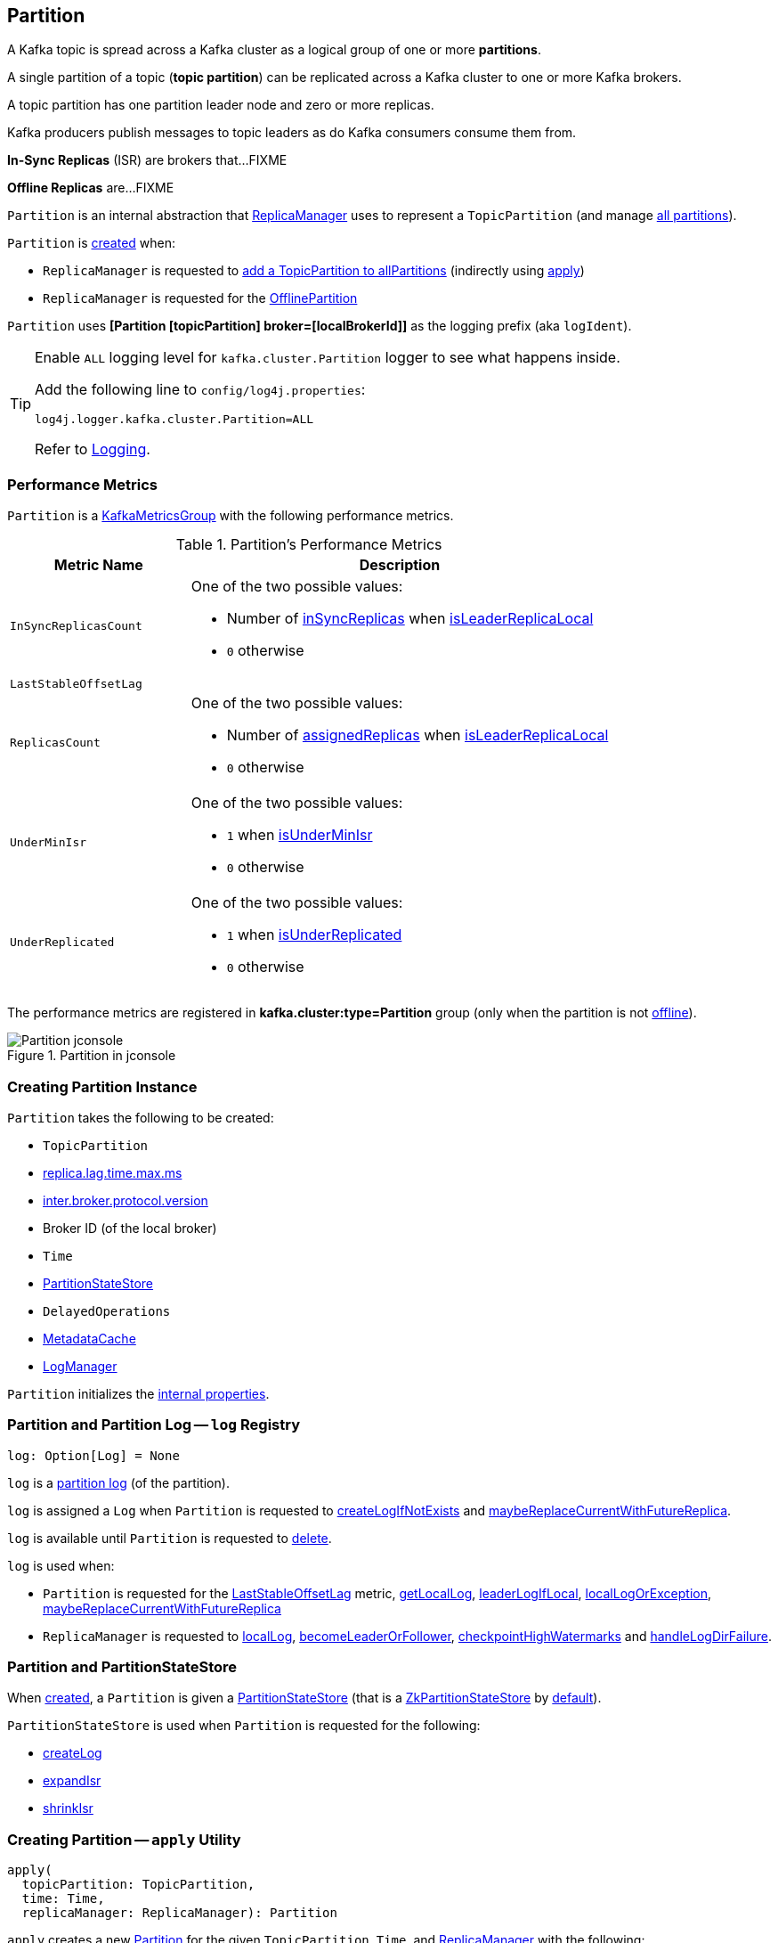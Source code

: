 == [[Partition]] Partition

A Kafka topic is spread across a Kafka cluster as a logical group of one or more *partitions*.

A single partition of a topic (*topic partition*) can be replicated across a Kafka cluster to one or more Kafka brokers.

A topic partition has one partition leader node and zero or more replicas.

Kafka producers publish messages to topic leaders as do Kafka consumers consume them from.

*In-Sync Replicas* (ISR) are brokers that...FIXME

*Offline Replicas* are...FIXME

`Partition` is an internal abstraction that <<kafka-server-ReplicaManager.adoc#, ReplicaManager>> uses to represent a `TopicPartition` (and manage <<kafka-server-ReplicaManager.adoc#allPartitions, all partitions>>).

`Partition` is <<creating-instance, created>> when:

* `ReplicaManager` is requested to <<kafka-server-ReplicaManager.adoc#allPartitions, add a TopicPartition to allPartitions>> (indirectly using <<apply, apply>>)

* `ReplicaManager` is requested for the <<kafka-server-ReplicaManager.adoc#OfflinePartition, OfflinePartition>>

[[logIdent]]
`Partition` uses *[Partition [topicPartition] broker=[localBrokerId]]* as the logging prefix (aka `logIdent`).

[[logging]]
[TIP]
====
Enable `ALL` logging level for `kafka.cluster.Partition` logger to see what happens inside.

Add the following line to `config/log4j.properties`:

```
log4j.logger.kafka.cluster.Partition=ALL
```

Refer to link:kafka-logging.adoc[Logging].
====

=== [[KafkaMetricsGroup]][[metrics]] Performance Metrics

`Partition` is a <<kafka-metrics-KafkaMetricsGroup.adoc#, KafkaMetricsGroup>> with the following performance metrics.

.Partition's Performance Metrics
[cols="30m,70",options="header",width="100%"]
|===
| Metric Name
| Description

| InSyncReplicasCount
a| [[InSyncReplicasCount]]

One of the two possible values:

* Number of <<inSyncReplicas, inSyncReplicas>> when <<isLeaderReplicaLocal, isLeaderReplicaLocal>>

* `0` otherwise

| LastStableOffsetLag
a| [[LastStableOffsetLag]]

| ReplicasCount
a| [[ReplicasCount]]

One of the two possible values:

* Number of <<assignedReplicas, assignedReplicas>> when <<isLeaderReplicaLocal, isLeaderReplicaLocal>>

* `0` otherwise

| UnderMinIsr
a| [[UnderMinIsr]]

One of the two possible values:

* `1` when <<isUnderMinIsr, isUnderMinIsr>>

* `0` otherwise

| UnderReplicated
a| [[UnderReplicated]]

One of the two possible values:

* `1` when <<isUnderReplicated, isUnderReplicated>>

* `0` otherwise

|===

The performance metrics are registered in *kafka.cluster:type=Partition* group (only when the partition is not <<isOffline, offline>>).

.Partition in jconsole
image::images/Partition-jconsole.png[align="center"]

=== [[creating-instance]] Creating Partition Instance

`Partition` takes the following to be created:

* [[topicPartition]] `TopicPartition`
* [[replicaLagTimeMaxMs]] link:kafka-properties.adoc#replica.lag.time.max.ms[replica.lag.time.max.ms]
* [[interBrokerProtocolVersion]] link:kafka-properties.adoc#inter.broker.protocol.version[inter.broker.protocol.version]
* [[localBrokerId]] Broker ID (of the local broker)
* [[time]] `Time`
* [[stateStore]] <<PartitionStateStore, PartitionStateStore>>
* [[delayedOperations]] `DelayedOperations`
* [[metadataCache]] link:kafka-server-MetadataCache.adoc[MetadataCache]
* [[logManager]] link:kafka-log-LogManager.adoc[LogManager]

`Partition` initializes the <<internal-properties, internal properties>>.

=== [[log]] Partition and Partition Log -- `log` Registry

[source, scala]
----
log: Option[Log] = None
----

`log` is a link:kafka-log-Log.adoc[partition log] (of the partition).

`log` is assigned a `Log` when `Partition` is requested to <<createLogIfNotExists, createLogIfNotExists>> and <<maybeReplaceCurrentWithFutureReplica, maybeReplaceCurrentWithFutureReplica>>.

`log` is available until `Partition` is requested to <<delete, delete>>.

`log` is used when:

* `Partition` is requested for the <<LastStableOffsetLag, LastStableOffsetLag>> metric, <<getLocalLog, getLocalLog>>, <<leaderLogIfLocal, leaderLogIfLocal>>, <<localLogOrException, localLogOrException>>, <<maybeReplaceCurrentWithFutureReplica, maybeReplaceCurrentWithFutureReplica>>

* `ReplicaManager` is requested to link:kafka-server-ReplicaManager.adoc#localLog[localLog], link:kafka-server-ReplicaManager.adoc#becomeLeaderOrFollower[becomeLeaderOrFollower], link:kafka-server-ReplicaManager.adoc#checkpointHighWatermarks[checkpointHighWatermarks] and link:kafka-server-ReplicaManager.adoc#handleLogDirFailure[handleLogDirFailure].

=== [[PartitionStateStore]] Partition and PartitionStateStore

When <<creating-instance, created>>, a `Partition` is given a <<stateStore, PartitionStateStore>> (that is a link:kafka-cluster-ZkPartitionStateStore.adoc[ZkPartitionStateStore] by <<apply, default>>).

`PartitionStateStore` is used when `Partition` is requested for the following:

* <<createLog, createLog>>

* <<expandIsr, expandIsr>>

* <<shrinkIsr, shrinkIsr>>

=== [[apply]] Creating Partition -- `apply` Utility

[source, scala]
----
apply(
  topicPartition: TopicPartition,
  time: Time,
  replicaManager: ReplicaManager): Partition
----

`apply` creates a new <<creating-instance, Partition>> for the given `TopicPartition`, `Time`, and <<kafka-server-ReplicaManager.adoc#, ReplicaManager>> with the following:

* Creates a new `ZkPartitionStateStore` for the given `TopicPartition` and <<kafka-server-ReplicaManager.adoc#, ReplicaManager>>

* Creates a new `DelayedOperations` for the given `TopicPartition` and <<kafka-server-ReplicaManager.adoc#, ReplicaManager>>

* Uses link:kafka-properties.adoc#replica.lag.time.max.ms[replica.lag.time.max.ms] and link:kafka-properties.adoc#inter.broker.protocol.version[inter.broker.protocol.version] configuration properties.

NOTE: `apply` is used when `ReplicaManager` is requested to link:kafka-server-ReplicaManager.adoc#allPartitions[add a partition to allPartitions Registry].

=== [[maybeExpandIsr]] `maybeExpandIsr` Method

[source, scala]
----
maybeExpandIsr(
  replicaId: Int,
  logReadResult: LogReadResult): Boolean
----

`maybeExpandIsr`...FIXME

NOTE: `maybeExpandIsr` is used exclusively when `Partition` is requested to <<updateFollowerFetchState, updateFollowerFetchState>>.

=== [[updateFollowerFetchState]] `updateFollowerFetchState` Method

[source, scala]
----
updateFollowerFetchState(
  followerId: Int,
  followerFetchOffsetMetadata: LogOffsetMetadata,
  followerStartOffset: Long,
  followerFetchTimeMs: Long,
  leaderEndOffset: Long,
  lastSentHighwatermark: Long): Boolean
----

`updateFollowerFetchState`...FIXME

NOTE: `updateFollowerFetchState` is used when `ReplicaManager` is requested to link:kafka-server-ReplicaManager.adoc#updateFollowerFetchState[updateFollowerFetchState].

=== [[maybeShrinkIsr]] `maybeShrinkIsr` Method

[source, scala]
----
maybeShrinkIsr(
  replicaMaxLagTimeMs: Long): Unit
----

`maybeShrinkIsr` requests the <<localLogOrException, Log>> for the link:kafka-log-Log.adoc#logEndOffset[logEndOffset].

`maybeShrinkIsr` <<isFollowerOutOfSync, isFollowerOutOfSync>> for every <<inSyncReplicaIds, inSyncReplicaIds>> (without the <<localBrokerId, local broker ID>>).

NOTE: `maybeShrinkIsr` is used when `ReplicaManager` is requested to link:kafka-server-ReplicaManager.adoc#maybeShrinkIsr[maybeShrinkIsr].

=== [[updateReplicaLogReadResult]] `updateReplicaLogReadResult` Method

[source, scala]
----
updateReplicaLogReadResult(replica: Replica, logReadResult: LogReadResult): Boolean
----

`updateReplicaLogReadResult`...FIXME

NOTE: `updateReplicaLogReadResult` is used exclusively when `ReplicaManager` link:kafka-server-ReplicaManager.adoc#updateFollowerLogReadResults[updateFollowerLogReadResults].

=== [[updateIsr]] `updateIsr` Internal Method

[source, scala]
----
updateIsr(newIsr: Set[Replica]): Unit
----

`updateIsr`...FIXME

NOTE: `updateIsr` is used when `Partition` is requested to <<maybeExpandIsr, expand>> or <<maybeShrinkIsr, shrink>> the ISR.

=== [[makeFollower]] `makeFollower` Method

[source, scala]
----
makeFollower(
  controllerId: Int,
  partitionStateInfo: LeaderAndIsrRequest.PartitionState,
  correlationId: Int): Boolean
----

`makeFollower`...FIXME

NOTE: `makeFollower` is used exclusively when `ReplicaManager` is requested to <<kafka-server-ReplicaManager.adoc#makeFollowers, makeFollowers>>.

=== [[leaderReplicaIfLocal]] `leaderReplicaIfLocal` Method

[source, scala]
----
leaderReplicaIfLocal: Option[Replica]
----

`leaderReplicaIfLocal` returns a <<localReplica, Replica>> when the <<leaderReplicaIdOpt, leaderReplicaIdOpt>> is the <<localBrokerId, localBrokerId>>. Otherwise, `leaderReplicaIfLocal` returns `None` (i.e. undefined).

NOTE: `leaderReplicaIfLocal` is used...FIXME

=== [[isUnderReplicated]] `isUnderReplicated` Predicate

[source, scala]
----
isUnderReplicated: Boolean
----

`isUnderReplicated` is `true` only if the partition <<isLeaderReplicaLocal, isLeaderReplicaLocal>> and the number of <<inSyncReplicas, in-sync replicas>> is below the <<assignedReplicas, assignedReplicas>>.

NOTE: `isUnderReplicated` is used when...FIXME

=== [[isUnderMinIsr]] `isUnderMinIsr` Predicate

[source, scala]
----
isUnderMinIsr: Boolean
----

`isUnderMinIsr` is `true` only if the partition <<isLeaderReplicaLocal, isLeaderReplicaLocal>> and the number of <<inSyncReplicas, in-sync replicas>> is below the <<kafka-properties.adoc#min.insync.replicas, min.insync.replicas>> configuration property (as configured for the <<kafka-log-Log.adoc#, Log>> of the <<leaderReplica, leader replica>>).

NOTE: `isUnderMinIsr` is used when...FIXME

=== [[checkEnoughReplicasReachOffset]] `checkEnoughReplicasReachOffset` Method

[source, scala]
----
checkEnoughReplicasReachOffset(requiredOffset: Long): (Boolean, Errors)
----

`checkEnoughReplicasReachOffset`...FIXME

NOTE: `checkEnoughReplicasReachOffset` is used when...FIXME

=== [[makeLeader]] `makeLeader` Method

[source, scala]
----
makeLeader(
  controllerId: Int,
  partitionStateInfo: LeaderAndIsrRequest.PartitionState,
  correlationId: Int): Boolean
----

`makeLeader`...FIXME

With `leaderHWIncremented`, `makeLeader` <<tryCompleteDelayedRequests, tryCompleteDelayedRequests>>.

NOTE: `makeLeader` is used exclusively when `ReplicaManager` is requested to <<kafka-server-ReplicaManager.adoc#makeLeaders, makeLeaders>>.

=== [[getOrCreateReplica]] Looking Up or Creating Replica -- `getOrCreateReplica` Method

[source, scala]
----
getOrCreateReplica(
  replicaId: Int,
  isNew: Boolean = false): Replica
----

`getOrCreateReplica` simply looks up the <<kafka-cluster-Replica.adoc#, Replica>> in the <<allReplicasMap, allReplicasMap>> internal registry (by the given `replicaId`).

If not found, `getOrCreateReplica`...FIXME

[NOTE]
====
`getOrCreateReplica` is used when:

* `Partition` is requested to <<maybeCreateFutureReplica, maybeCreateFutureReplica>>, <<makeLeader, makeLeader>>, and <<makeFollower, makeFollower>>

* `ReplicaManager` is requested to <<kafka-server-ReplicaManager.adoc#becomeLeaderOrFollower, becomeLeaderOrFollower>> and <<kafka-server-ReplicaManager.adoc#makeFollowers, makeFollowers>>
====

=== [[maybeCreateFutureReplica]] `maybeCreateFutureReplica` Method

[source, scala]
----
maybeCreateFutureReplica(logDir: String): Boolean
----

`maybeCreateFutureReplica`...FIXME

NOTE: `maybeCreateFutureReplica` is used exclusively when `ReplicaManager` is requested to <<alterReplicaLogDirs, alterReplicaLogDirs>>.

=== [[appendRecordsToLeader]] `appendRecordsToLeader` Method

[source, scala]
----
appendRecordsToLeader(
  records: MemoryRecords,
  isFromClient: Boolean,
  requiredAcks: Int = 0): LogAppendInfo
----

`appendRecordsToLeader` basically requests the `Log` (of the leader <<kafka-cluster-Replica.adoc#, Replica>>) to <<kafka-log-Log.adoc#appendAsLeader, appendAsLeader>>.

Internally, `appendRecordsToLeader`...FIXME

[NOTE]
====
`appendRecordsToLeader` is used when:

* `GroupMetadataManager` is requested to <<kafka-coordinator-group-GroupMetadataManager.adoc#cleanupGroupMetadata, cleanupGroupMetadata>>

* `ReplicaManager` is requested to <<kafka-server-ReplicaManager.adoc#appendToLocalLog, appendToLocalLog>>
====

=== [[doAppendRecordsToFollowerOrFutureReplica]] `doAppendRecordsToFollowerOrFutureReplica` Internal Method

[source, scala]
----
doAppendRecordsToFollowerOrFutureReplica(
  records: MemoryRecords,
  isFuture: Boolean): Option[LogAppendInfo]
----

`doAppendRecordsToFollowerOrFutureReplica`...FIXME

NOTE: `doAppendRecordsToFollowerOrFutureReplica` is used exclusively when `Partition` is requested to <<appendRecordsToFollowerOrFutureReplica, appendRecordsToFollowerOrFutureReplica>>.

=== [[appendRecordsToFollowerOrFutureReplica]] `appendRecordsToFollowerOrFutureReplica` Method

[source, scala]
----
appendRecordsToFollowerOrFutureReplica(
  records: MemoryRecords,
  isFuture: Boolean): Option[LogAppendInfo]
----

`appendRecordsToFollowerOrFutureReplica`...FIXME

[NOTE]
====
`appendRecordsToFollowerOrFutureReplica` is used when:

* `ReplicaAlterLogDirsThread` is requested to <<kafka-server-ReplicaAlterLogDirsThread.adoc#processPartitionData, processPartitionData>>

* `ReplicaFetcherThread` is requested to <<kafka-server-ReplicaFetcherThread.adoc#processPartitionData, processPartitionData>>
====

=== [[truncateTo]] `truncateTo` Method

[source, scala]
----
truncateTo(
  offset: Long,
  isFuture: Boolean): Unit
----

`truncateTo`...FIXME

[NOTE]
====
`truncateTo` is used when:

* `ReplicaAlterLogDirsThread` is requested to <<kafka-server-ReplicaAlterLogDirsThread.adoc#truncate, truncate>>

* `ReplicaFetcherThread` is requested to <<kafka-server-ReplicaFetcherThread.adoc#truncate, truncate>>
====

=== [[truncateFullyAndStartAt]] `truncateFullyAndStartAt` Method

[source, scala]
----
truncateFullyAndStartAt(newOffset: Long, isFuture: Boolean): Unit
----

`truncateFullyAndStartAt`...FIXME

[NOTE]
====
`truncateFullyAndStartAt` is used when:

* `Partition` is requested to <<appendRecordsToFollowerOrFutureReplica, appendRecordsToFollowerOrFutureReplica>>

* `ReplicaAlterLogDirsThread` is requested to <<kafka-server-ReplicaAlterLogDirsThread.adoc#truncateFullyAndStartAt, truncateFullyAndStartAt>>

* `ReplicaFetcherThread` is requested to <<kafka-server-ReplicaFetcherThread.adoc#truncateFullyAndStartAt, truncateFullyAndStartAt>>
====

=== [[maybeReplaceCurrentWithFutureReplica]] `maybeReplaceCurrentWithFutureReplica` Method

[source, scala]
----
maybeReplaceCurrentWithFutureReplica(): Boolean
----

`maybeReplaceCurrentWithFutureReplica`...FIXME

NOTE: `maybeReplaceCurrentWithFutureReplica` is used exclusively when `ReplicaAlterLogDirsThread` is requested to <<kafka-server-ReplicaAlterLogDirsThread.adoc#processPartitionData, processPartitionData>>.

=== [[delete]] `delete` Method

[source, scala]
----
delete(): Unit
----

`delete`...FIXME

NOTE: `delete` is used exclusively when `ReplicaManager` is requested to <<kafka-server-ReplicaManager.adoc#stopReplica, stopReplica>>.

=== [[removeFutureLocalReplica]] `removeFutureLocalReplica` Method

[source, scala]
----
removeFutureLocalReplica(deleteFromLogDir: Boolean = true): Unit
----

`removeFutureLocalReplica`...FIXME

NOTE: `removeFutureLocalReplica` is used when `ReplicaManager` is requested to <<kafka-server-ReplicaManager.adoc#alterReplicaLogDirs, alterReplicaLogDirs>> and <<kafka-server-ReplicaManager.adoc#handleLogDirFailure, handleLogDirFailure>>.

=== [[isLeaderReplicaLocal]] `isLeaderReplicaLocal` Internal Method

[source, scala]
----
isLeaderReplicaLocal: Boolean
----

`isLeaderReplicaLocal` is positive (`true`) when the <<leaderReplicaIfLocal, optional Replica>> is defined. Otherwise, `false`.

NOTE: `isLeaderReplicaLocal` is used when `ReplicaManager` is requested for the performance metrics (<<InSyncReplicasCount, InSyncReplicasCount>> and <<ReplicasCount, ReplicasCount>>), <<isUnderReplicated, isUnderReplicated>>, and <<lowWatermarkIfLeader, lowWatermarkIfLeader>>.

=== [[localReplicaOrException]] `localReplicaOrException` Method

[source, scala]
----
localReplicaOrException: Replica
----

`localReplicaOrException` <<localReplica, localReplica>> and returns the local replica if available. Otherwise, `localReplicaOrException` throws a `ReplicaNotAvailableException`:

```
Replica for partition [topicPartition] is not available on broker [localBrokerId]
```

[NOTE]
====
`localReplicaOrException` is used when:

* `Partition` is requested to <<maybeCreateFutureReplica, maybeCreateFutureReplica>>, <<maybeReplaceCurrentWithFutureReplica, maybeReplaceCurrentWithFutureReplica>>, <<makeLeader, makeLeader>>, <<doAppendRecordsToFollowerOrFutureReplica, doAppendRecordsToFollowerOrFutureReplica>>, <<appendRecordsToFollowerOrFutureReplica, appendRecordsToFollowerOrFutureReplica>>

* `ReplicaManager` is requested to <<kafka-server-ReplicaManager.adoc#localReplicaOrException, localReplicaOrException>>, <<kafka-server-ReplicaManager.adoc#alterReplicaLogDirs, alterReplicaLogDirs>>, <<kafka-server-ReplicaManager.adoc#makeFollowers, makeFollowers>>
====

=== [[localReplica]] `localReplica` Method

[source, scala]
----
localReplica: Option[Replica]
----

`localReplica` simply <<getReplica, gets the partition replica>> for the <<localBrokerId, local broker ID>>.

[NOTE]
====
`localReplica` is used when:

* `Partition` is requested to <<localReplicaOrException, localReplicaOrException>> and <<leaderReplicaIfLocal, leaderReplicaIfLocal>>

* `ReplicaManager` is requested to <<kafka-server-ReplicaManager.adoc#localReplica, localReplica>>, <<kafka-server-ReplicaManager.adoc#becomeLeaderOrFollower, becomeLeaderOrFollower>>, <<kafka-server-ReplicaManager.adoc#checkpointHighWatermarks, checkpointHighWatermarks>>, and <<kafka-server-ReplicaManager.adoc#handleLogDirFailure, handleLogDirFailure>>
====

=== [[getReplica]] `getReplica` Method

[source, scala]
----
getReplica(replicaId: Int): Option[Replica]
----

`getReplica` returns the link:kafka-cluster-Replica.adoc[replica] by the given `replicaId` (in the <<allReplicasMap, allReplicasMap>> registry) or `None`.

[NOTE]
====
`getReplica` is used when:

* `Partition` is requested to <<getReplicaOrException, getReplicaOrException>> and <<updateFollowerFetchState, updateFollowerFetchState>>

* `DelayedFetch` is requested to `tryComplete`

* `ReplicaManager` is requested to link:kafka-server-ReplicaManager.adoc#readFromLocalLog[readFromLocalLog]
====

=== [[addReplicaIfNotExists]] `addReplicaIfNotExists` Method

[source, scala]
----
addReplicaIfNotExists(replica: Replica): Replica
----

`addReplicaIfNotExists`...FIXME

NOTE: `addReplicaIfNotExists` is used when...FIXME

=== [[assignedReplicas]] `assignedReplicas` Method

[source, scala]
----
assignedReplicas: Set[Replica]
----

`assignedReplicas`...FIXME

NOTE: `assignedReplicas` is used when...FIXME

=== [[allReplicas]] `allReplicas` Method

[source, scala]
----
allReplicas: Set[Replica]
----

`allReplicas`...FIXME

NOTE: `allReplicas` is used when...FIXME

=== [[removeReplica]] `removeReplica` Internal Method

[source, scala]
----
removeReplica(replicaId: Int): Unit
----

`removeReplica`...FIXME

NOTE: `removeReplica` is used when...FIXME

=== [[toString]] String (Textual) Representation -- `toString` Method

[source, scala]
----
toString(): String
----

NOTE: `toString` is part of the link:++https://docs.oracle.com/en/java/javase/11/docs/api/java.base/java/lang/Object.html#toString()++[java.lang.Object] Contract for a string representation of the object.

`toString`...FIXME

=== [[readRecords]] `readRecords` Method

[source, scala]
----
readRecords(
  fetchOffset: Long,
  currentLeaderEpoch: Optional[Integer],
  maxBytes: Int,
  fetchIsolation: FetchIsolation,
  fetchOnlyFromLeader: Boolean,
  minOneMessage: Boolean): LogReadInfo
----

`readRecords`...FIXME

NOTE: `readRecords` is used when...FIXME

=== [[deleteRecordsOnLeader]] `deleteRecordsOnLeader` Method

[source, scala]
----
deleteRecordsOnLeader(
  offset: Long): LogDeleteRecordsResult
----

`deleteRecordsOnLeader`...FIXME

NOTE: `deleteRecordsOnLeader` is used when...FIXME

=== [[createLogIfNotExists]] `createLogIfNotExists` Method

[source, scala]
----
createLogIfNotExists(
  replicaId: Int,
  isNew: Boolean,
  isFutureReplica: Boolean,
  offsetCheckpoints: OffsetCheckpoints): Unit
----

`createLogIfNotExists`...FIXME

[NOTE]
====
`createLogIfNotExists` is used when:

* `Partition` is requested to <<maybeCreateFutureReplica, maybeCreateFutureReplica>>, <<makeLeader, makeLeader>>, and <<makeFollower, makeFollower>>

* `ReplicaManager` is requested to link:kafka-server-ReplicaManager.adoc#becomeLeaderOrFollower[becomeLeaderOrFollower] and link:kafka-server-ReplicaManager.adoc#makeFollowers[makeFollowers]
====

=== [[getOutOfSyncReplicas]] `getOutOfSyncReplicas` Method

[source, scala]
----
getOutOfSyncReplicas(
  maxLagMs: Long): Set[Int]
----

`getOutOfSyncReplicas`...FIXME

NOTE: `getOutOfSyncReplicas` is used when `Partition` is requested to <<maybeShrinkIsr, maybeShrinkIsr>>.

=== [[localLogOrException]] `localLogOrException` Method

[source, scala]
----
localLogOrException: Log
----

`localLogOrException` gives the <<log, Log>> if defined or throws a `ReplicaNotAvailableException`:

```
Log for partition [topicPartition] is not available on broker [localBrokerId]
```

NOTE: `localLogOrException` is used when...FIXME

=== [[leaderLogIfLocal]] `leaderLogIfLocal` Method

[source, scala]
----
leaderLogIfLocal: Option[Log]
----

`leaderLogIfLocal` gives the <<log, Log>> only if the local broker is the <<isLeader, leader>>.

NOTE: `leaderLogIfLocal` is used when...FIXME

=== [[isLeader]] `isLeader` Method

[source, scala]
----
isLeader: Boolean
----

`isLeader` is positive (`true`) when the <<leaderReplicaIdOpt, leaderReplicaIdOpt>> is exactly the <<localBrokerId, local broker ID>>.

NOTE: `isLeader` is used when...FIXME

=== [[lastOffsetForLeaderEpoch]] `lastOffsetForLeaderEpoch` Method

[source, scala]
----
lastOffsetForLeaderEpoch(
  currentLeaderEpoch: Optional[Integer],
  leaderEpoch: Int,
  fetchOnlyFromLeader: Boolean): EpochEndOffset
----

`lastOffsetForLeaderEpoch`...FIXME

NOTE: `lastOffsetForLeaderEpoch` is used when...FIXME

=== [[tryCompleteDelayedRequests]] `tryCompleteDelayedRequests` Internal Method

[source, scala]
----
tryCompleteDelayedRequests(): Unit
----

`tryCompleteDelayedRequests`...FIXME

NOTE: `tryCompleteDelayedRequests` is used when `Partition` is requested to <<makeLeader, makeLeader>>, <<updateReplicaLogReadResult, updateReplicaLogReadResult>>, <<maybeShrinkIsr, maybeShrinkIsr>>, and <<appendRecordsToLeader, appendRecordsToLeader>> (when `leaderHWIncremented`).

=== [[createLog]] `createLog` Internal Method

[source, scala]
----
createLog(
  replicaId: Int,
  isNew: Boolean,
  isFutureReplica: Boolean,
  offsetCheckpoints: OffsetCheckpoints): Log
----

`createLog`...FIXME

NOTE: `createLog` is used when `Partition` is requested to <<createLogIfNotExists, createLogIfNotExists>>.

=== [[expandIsr]] `expandIsr` Internal Method

[source, scala]
----
expandIsr(
  newIsr: Set[Int]): Unit
----

`expandIsr`...FIXME

NOTE: `expandIsr` is used when `Partition` is requested to <<maybeExpandIsr, maybeExpandIsr>>.

=== [[shrinkIsr]] `shrinkIsr` Internal Method

[source, scala]
----
shrinkIsr(
  newIsr: Set[Int]): Unit
----

`shrinkIsr`...FIXME

NOTE: `shrinkIsr` is used when `Partition` is requested to <<maybeShrinkIsr, maybeShrinkIsr>>.

=== [[isFollowerOutOfSync]] `isFollowerOutOfSync` Internal Method

[source, scala]
----
isFollowerOutOfSync(
  replicaId: Int,
  leaderEndOffset: Long,
  currentTimeMs: Long,
  maxLagMs: Long): Boolean
----

`isFollowerOutOfSync`...FIXME

NOTE: `isFollowerOutOfSync` is used when `Partition` is requested to <<getOutOfSyncReplicas, getOutOfSyncReplicas>>.

=== [[getReplicaOrException]] `getReplicaOrException` Internal Method

[source, scala]
----
getReplicaOrException(
  replicaId: Int): Replica
----

`getReplicaOrException` <<getReplica, finds the replica>> for the given replica ID or throws a `ReplicaNotAvailableException`:

```
Replica with id [replicaId] is not available on broker [localBrokerId]
```

NOTE: `getReplicaOrException` is used when `Partition` is requested to <<checkEnoughReplicasReachOffset, checkEnoughReplicasReachOffset>>, <<maybeShrinkIsr, maybeShrinkIsr>>, and <<isFollowerOutOfSync, isFollowerOutOfSync>>.

=== [[getLocalLog]] `getLocalLog` Internal Method

[source, scala]
----
getLocalLog(
  currentLeaderEpoch: Optional[Integer],
  requireLeader: Boolean): Either[Log, Errors]
----

`getLocalLog` <<checkCurrentLeaderEpoch, checkCurrentLeaderEpoch>> for the given `currentLeaderEpoch` and branches off per the result:

* For no errors (`Errors.NONE`), if the `requireLeader` flag is on (`true`), but the broker is not the <<isLeader, leader>>, `getLocalLog` returns `Errors.NOT_LEADER_FOR_PARTITION`.

* For no errors (`Errors.NONE`), if the `requireLeader` flag is off (`false`) or the broker is the <<isLeader, leader>>, `getLocalLog` branches off per the optional <<log, log>>. `getLocalLog` gives the <<log, log>> if defined or the errors:

** `Errors.NOT_LEADER_FOR_PARTITION` when the `requireLeader` flag is on (`true`)

** `Errors.REPLICA_NOT_AVAILABLE` when the `requireLeader` flag is off (`false`)

* For any error, `getLocalLog` simply returns it

NOTE: `getLocalLog` is used when `Partition` is requested to <<localLogWithEpochOrException, localLogWithEpochOrException>> and <<lastOffsetForLeaderEpoch, lastOffsetForLeaderEpoch>>.

=== [[checkCurrentLeaderEpoch]] `checkCurrentLeaderEpoch` Internal Method

[source, scala]
----
checkCurrentLeaderEpoch(
  remoteLeaderEpochOpt: Optional[Integer]): Errors
----

`checkCurrentLeaderEpoch`...FIXME

NOTE: `checkCurrentLeaderEpoch` is used when `Partition` is requested to <<getLocalLog, getLocalLog>>.

=== [[localLogWithEpochOrException]] `localLogWithEpochOrException` Internal Method

[source, scala]
----
localLogWithEpochOrException(
  currentLeaderEpoch: Optional[Integer],
  requireLeader: Boolean): Log
----

`localLogWithEpochOrException`...FIXME

NOTE: `localLogWithEpochOrException` is used when `Partition` is requested to...FIXME

=== [[internal-properties]] Internal Properties

[cols="30m,70",options="header",width="100%"]
|===
| Name
| Description

| inSyncReplicaIds
a| [[inSyncReplicaIds]] In-sync <<kafka-cluster-Replica.adoc#, Replicas>>

| leaderReplicaIdOpt
a| [[leaderReplicaIdOpt]] Broker ID of the broker that manages the leader replica

Default: `None` / undefined

* Assigned a broker ID when <<makeLeader, makeLeader>> and <<makeFollower, makeFollower>>

* `None` when <<delete, delete>>

| allReplicasMap
a| [[allReplicasMap]] <<kafka-cluster-Replica.adoc#, Replicas>> by ID

* A new entry added in <<getOrCreateReplica, getOrCreateReplica>>, <<addReplicaIfNotExists, addReplicaIfNotExists>>

* An entry removed in <<removeReplica, removeReplica>>, <<removeFutureLocalReplica, removeFutureLocalReplica>>, <<maybeReplaceCurrentWithFutureReplica, maybeReplaceCurrentWithFutureReplica>>, and <<delete, delete>>

Used in <<getReplica, getReplica>>, <<assignedReplicas, assignedReplicas>>, <<allReplicas, allReplicas>>, <<toString, toString>>

|===
